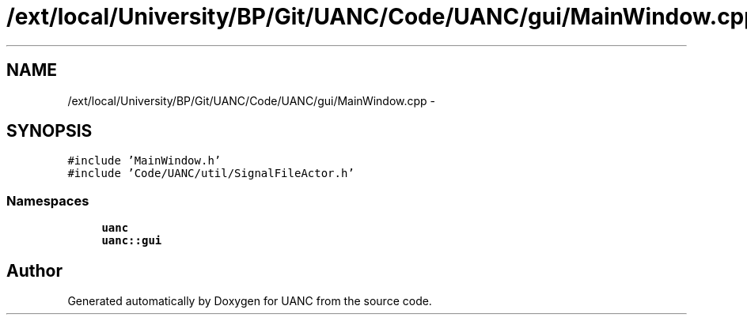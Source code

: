 .TH "/ext/local/University/BP/Git/UANC/Code/UANC/gui/MainWindow.cpp" 3 "Tue Mar 28 2017" "Version 0.1" "UANC" \" -*- nroff -*-
.ad l
.nh
.SH NAME
/ext/local/University/BP/Git/UANC/Code/UANC/gui/MainWindow.cpp \- 
.SH SYNOPSIS
.br
.PP
\fC#include 'MainWindow\&.h'\fP
.br
\fC#include 'Code/UANC/util/SignalFileActor\&.h'\fP
.br

.SS "Namespaces"

.in +1c
.ti -1c
.RI " \fBuanc\fP"
.br
.ti -1c
.RI " \fBuanc::gui\fP"
.br
.in -1c
.SH "Author"
.PP 
Generated automatically by Doxygen for UANC from the source code\&.
